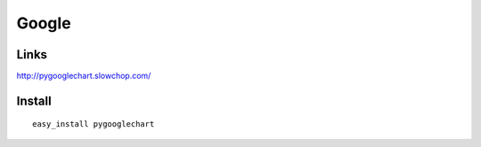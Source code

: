 Google
******

Links
=====

http://pygooglechart.slowchop.com/

Install
=======

::

  easy_install pygooglechart

